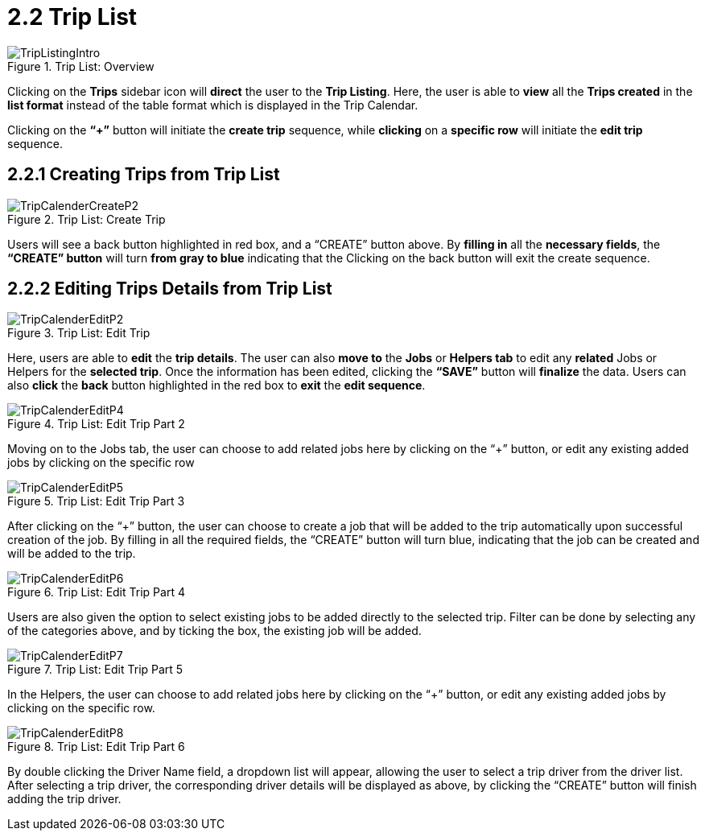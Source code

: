 [#h3_delivery_and_installation_applet_trip_list_menu]
=  2.2 Trip List

.Trip List: Overview
image::TripListingIntro.png[align="center"]

Clicking on the *Trips* sidebar icon will *direct* the user to the *Trip Listing*. Here, the user is able to *view* all the *Trips created* in the *list format* instead of the table format which is displayed in the Trip Calendar.

Clicking on the *“+”* button will initiate the *create trip* sequence, while *clicking* on a *specific row* will initiate the *edit trip* sequence.

== 2.2.1 Creating Trips from Trip List

.Trip List: Create Trip
image::TripCalenderCreateP2.png[align="center"]

Users will see a back button highlighted in red box, and a “CREATE” button above. By *filling in* all the *necessary fields*, the *“CREATE” button* will turn *from gray to blue* indicating that the Clicking on the back button will exit the create sequence.

== 2.2.2 Editing Trips Details from Trip List

.Trip List: Edit Trip
image::TripCalenderEditP2.png[align="center"]

Here, users are able to *edit* the *trip details*. The user can also *move to* the *Jobs* or *Helpers tab* to edit any *related* Jobs or Helpers for the *selected trip*. Once the information has been edited, clicking the *“SAVE”* button will *finalize* the data. Users can also *click* the *back* button highlighted in the red box to *exit* the *edit sequence*.

.Trip List: Edit Trip Part 2
image::TripCalenderEditP4.png[align="center"]

Moving on to the Jobs tab, the user can choose to add related jobs here by clicking on the “+” button, or edit any existing added jobs by clicking on the specific row

.Trip List: Edit Trip Part 3
image::TripCalenderEditP5.png[align="center"]

After clicking on the “+” button, the user can choose to create a job that will be added to the trip automatically upon successful creation of the job. By filling in all the required fields, the “CREATE” button will turn blue, indicating that the job can be created and will be added to the trip.

.Trip List: Edit Trip Part 4
image::TripCalenderEditP6.png[align="center"]

Users are also given the option to select existing jobs to be added directly to the selected trip. Filter can be done by selecting any of the categories above, and by ticking the box, the existing job will be added.

.Trip List: Edit Trip Part 5
image::TripCalenderEditP7.png[align="center"]

In the Helpers, the user can choose to add related jobs here by clicking on the “+” button, or edit any existing added jobs by clicking on the specific row.

.Trip List: Edit Trip Part 6
image::TripCalenderEditP8.png[align="center"]

By double clicking the Driver Name field, a dropdown list will appear, allowing the user to select a trip driver from the driver list. After selecting a trip driver, the corresponding driver details will be displayed as above, by clicking the “CREATE” button will finish adding the trip driver.